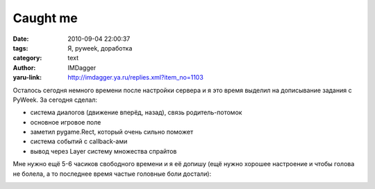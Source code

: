 Caught me
=========
:date: 2010-09-04 22:00:37
:tags: Я, pyweek, доработка
:category: text
:author: IMDagger
:yaru-link: http://imdagger.ya.ru/replies.xml?item_no=1103

Осталось сегодня немного времени после настройки сервера и я это
время выделил на дописывание задания с PyWeek. За сегодня сделал:

-  система диалогов (движение вперёд, назад), связь родитель-потомок
-  основное игровое поле
-  заметил pygame.Rect, который очень сильно поможет
-  система событий с callback-ами
-  вывод через Layer систему множества спрайтов

Мне нужно ещё 5-6 часиков свободного времени и я её допишу (ещё
нужно хорошее настроение и чтобы голова не болела, а то последнее время
частые головные боли достали):

.. class:: text-center

|image0|

.. |image0| image:: http://img-fotki.yandex.ru/get/4901/imdagger.8/0_3f1e8_3fa77a10_L
   :target: http://fotki.yandex.ru/users/imdagger/view/258536/
